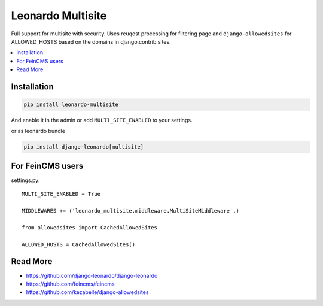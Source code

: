 
==================
Leonardo Multisite
==================

Full support for multisite with security. Uses reuqest processing for filtering page and ``django-allowedsites`` for ALLOWED_HOSTS based on the domains in django.contrib.sites.

.. contents::
    :local:

Installation
------------

.. code-block:: bash

    pip install leonardo-multisite

And enable it in the admin or add ``MULTI_SITE_ENABLED`` to your settings.

or as leonardo bundle

.. code-block:: bash

    pip install django-leonardo[multisite]

For FeinCMS users
-----------------

settings.py::

    MULTI_SITE_ENABLED = True

    MIDDLEWARES += ('leonardo_multisite.middleware.MultiSiteMiddleware',)

    from allowedsites import CachedAllowedSites

    ALLOWED_HOSTS = CachedAllowedSites()

Read More
---------

* https://github.com/django-leonardo/django-leonardo
* https://github.com/feincms/feincms
* https://github.com/kezabelle/django-allowedsites
